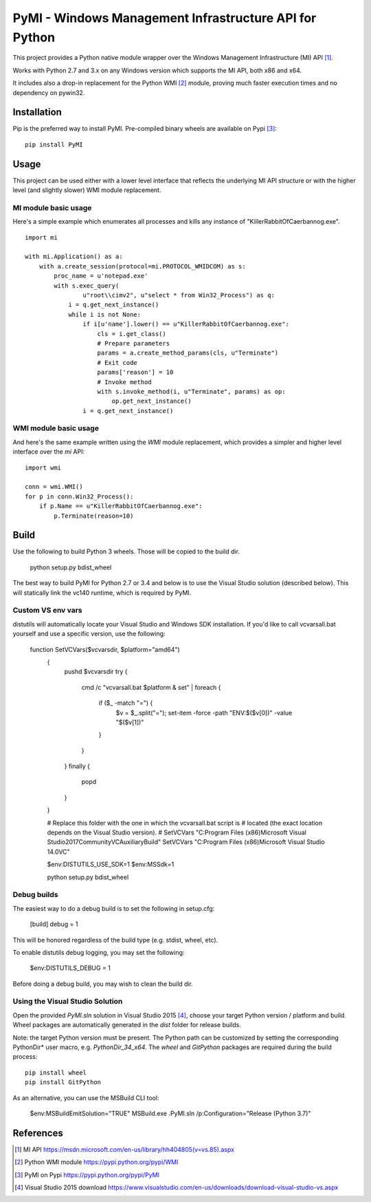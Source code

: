 PyMI - Windows Management Infrastructure API for Python
=======================================================

This project provides a Python native module wrapper over the Windows
Management Infrastructure (MI) API [#miapi]_.

Works with Python 2.7 and 3.x on any Windows version which supports the MI API,
both x86 and x64.

It includes also a drop-in replacement for the Python WMI [#pywmi]_ module,
proving much faster execution times and no dependency on pywin32.

Installation
------------

Pip is the preferred way to install PyMI. Pre-compiled binary wheels are
available on Pypi [#pymipypi]_: ::

    pip install PyMI

Usage
-----

This project can be used either with a lower level interface that reflects the
underlying MI API structure or with the higher level (and slightly slower)
WMI module replacement.

MI module basic usage
^^^^^^^^^^^^^^^^^^^^^

Here's a simple example which enumerates all processes and kills any instance of
"KillerRabbitOfCaerbannog.exe". ::

    import mi

    with mi.Application() as a:
        with a.create_session(protocol=mi.PROTOCOL_WMIDCOM) as s:
            proc_name = u'notepad.exe'
            with s.exec_query(
                    u"root\\cimv2", u"select * from Win32_Process") as q:
                i = q.get_next_instance()
                while i is not None:
                    if i[u'name'].lower() == u"KillerRabbitOfCaerbannog.exe":
                        cls = i.get_class()
                        # Prepare parameters
                        params = a.create_method_params(cls, u"Terminate")
                        # Exit code
                        params['reason'] = 10
                        # Invoke method
                        with s.invoke_method(i, u"Terminate", params) as op:
                            op.get_next_instance()
                    i = q.get_next_instance()

WMI module basic usage
^^^^^^^^^^^^^^^^^^^^^^

And here's the same example written using the *WMI* module replacement,
which provides a simpler and higher level interface over the *mi* API: ::

    import wmi

    conn = wmi.WMI()
    for p in conn.Win32_Process():
        if p.Name == u"KillerRabbitOfCaerbannog.exe":
            p.Terminate(reason=10)


Build
-----

Use the following to build Python 3 wheels. Those will be copied to the build
dir.

    python setup.py bdist_wheel

The best way to build PyMI for Python 2.7 or 3.4 and below is to use the
Visual Studio solution (described below). This will statically link the
vc140 runtime, which is required by PyMI.

Custom VS env vars
^^^^^^^^^^^^^^^^^^

distutils will automatically locate your Visual Studio and Windows SDK
installation. If you'd like to call vcvarsall.bat yourself and use a specific
version, use the following:

   function SetVCVars($vcvarsdir, $platform="amd64")
    {
        pushd $vcvarsdir
        try
        {
            cmd /c "vcvarsall.bat $platform & set" |
            foreach {
              if ($_ -match "=") {
                $v = $_.split("="); set-item -force -path "ENV:\$($v[0])"  -value "$($v[1])"
              }
            }
        }
        finally
        {
            popd
        }
    }

    # Replace this folder with the one in which the vcvarsall.bat script is
    # located (the exact location depends on the Visual Studio version).
    # SetVCVars "C:\Program Files (x86)\Microsoft Visual Studio\2017\Community\VC\Auxiliary\Build"
    SetVCVars "C:\Program Files (x86)\Microsoft Visual Studio 14.0\VC"

    $env:DISTUTILS_USE_SDK=1
    $env:MSSdk=1

    python setup.py bdist_wheel

Debug builds
^^^^^^^^^^^^

The easiest way to do a debug build is to set the following in setup.cfg:

    [build]
    debug = 1

This will be honored regardless of the build type (e.g. stdist, wheel, etc).

To enable distutils debug logging, you may set the following:

    $env:DISTUTILS_DEBUG = 1

Before doing a debug build, you may wish to clean the build dir.

Using the Visual Studio Solution
^^^^^^^^^^^^^^^^^^^^^^^^^^^^^^^^

Open the provided *PyMI.sln* solution in Visual Studio 2015 [#VS2015]_, choose
your target Python version / platform and build. Wheel packages are
automatically generated in the *dist* folder for release builds.

Note: the target Python version must be present. The Python path can be
customized by setting the corresponding PythonDir* user macro,
e.g. *PythonDir_34_x64*. The *wheel* and *GitPython* packages are required during the build process: ::

    pip install wheel
    pip install GitPython

As an alternative, you can use the MSBuild CLI tool:

    $env:MSBuildEmitSolution="TRUE"
    MSBuild.exe .\PyMI.sln /p:Configuration="Release (Python 3.7)"


References
----------

.. [#miapi] MI API https://msdn.microsoft.com/en-us/library/hh404805(v=vs.85).aspx
.. [#pywmi] Python WMI module https://pypi.python.org/pypi/WMI
.. [#pymipypi] PyMI on Pypi https://pypi.python.org/pypi/PyMI
.. [#vs2015] Visual Studio 2015 download https://www.visualstudio.com/en-us/downloads/download-visual-studio-vs.aspx
